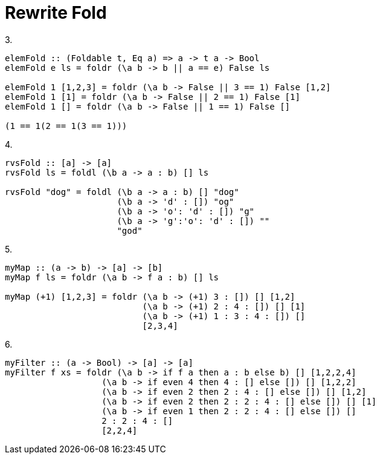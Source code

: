 = Rewrite Fold
:source-highlighter: highlight.js
:highlightjs-theme: atom-one-dark

3.
[source,Haskell]
----
elemFold :: (Foldable t, Eq a) => a -> t a -> Bool
elemFold e ls = foldr (\a b -> b || a == e) False ls

elemFold 1 [1,2,3] = foldr (\a b -> False || 3 == 1) False [1,2]
elemFold 1 [1] = foldr (\a b -> False || 2 == 1) False [1]
elemFold 1 [] = foldr (\a b -> False || 1 == 1) False []

(1 == 1(2 == 1(3 == 1)))
----


4.
[source, Haskell]
----
rvsFold :: [a] -> [a]
rvsFold ls = foldl (\b a -> a : b) [] ls

rvsFold "dog" = foldl (\b a -> a : b) [] "dog"
                      (\b a -> 'd' : []) "og"
                      (\b a -> 'o': 'd' : []) "g"
                      (\b a -> 'g':'o': 'd' : []) ""
                      "god"
----

5.
[source, Haskell]
----
myMap :: (a -> b) -> [a] -> [b]
myMap f ls = foldr (\a b -> f a : b) [] ls

myMap (+1) [1,2,3] = foldr (\a b -> (+1) 3 : []) [] [1,2]
                           (\a b -> (+1) 2 : 4 : []) [] [1]
                           (\a b -> (+1) 1 : 3 : 4 : []) []
                           [2,3,4]
----

6.
[source, Haskell]
----
myFilter :: (a -> Bool) -> [a] -> [a]
myFilter f xs = foldr (\a b -> if f a then a : b else b) [] [1,2,2,4]
                   (\a b -> if even 4 then 4 : [] else []) [] [1,2,2]
                   (\a b -> if even 2 then 2 : 4 : [] else []) [] [1,2]
                   (\a b -> if even 2 then 2 : 2 : 4 : [] else []) [] [1]
                   (\a b -> if even 1 then 2 : 2 : 4 : [] else []) []
                   2 : 2 : 4 : []
                   [2,2,4]
----